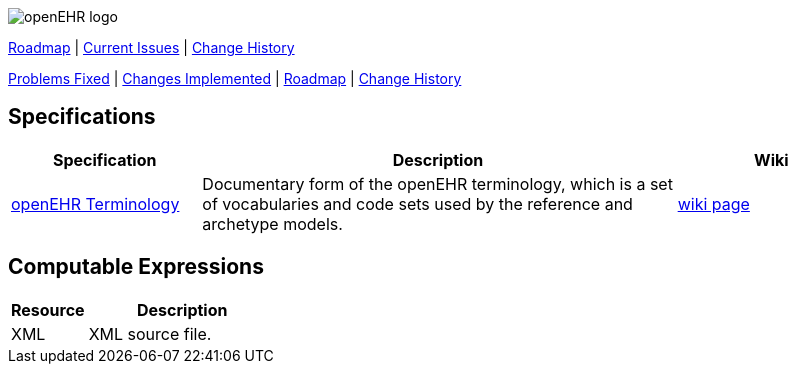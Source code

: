 //
// ============================================ Asciidoc HEADER =============================================
//
:doctype: book
:pagenums:
:numbered!:
// git rid of PDF 'Chapter' labs on level 1 headings
:chapter-label:
//
// HTML-only attributes
//
:linkcss:
:keywords: terminology, openehr
:description: openEHR Terminology
:sectanchors:
:jira-roadmap: https://openehr.atlassian.net/projects/SPECTERM?selectedItem=com.atlassian.jira.jira-projects-plugin%3Arelease-page&status=unreleased
:jira-hist-issues: https://openehr.atlassian.net/issues/?filter=10720

image::http://www.openehr.org/releases/BASE/latest/resources/images/openehr_logo_large.png["openEHR logo",align="center"]


// Use the following version for 'latest'
:jira-issues: https://openehr.atlassian.net/issues/?filter=10721
[.title-para]
{jira-roadmap}[Roadmap] | {jira-issues}[Current Issues] | {jira-hist-issues}[Change History]
endif::[]

// Use the following version for a release
:jira-pr-release: https://openehr.atlassian.net/projects/SPECPR/versions/10060
:jira-cr-release: https://openehr.atlassian.net/projects/SPECTERM/versions/10860
[.title-para]
{jira-pr-release}[Problems Fixed] | {jira-cr-release}[Changes Implemented] | {jira-roadmap}[Roadmap] | {jira-hist-issues}[Change History]
endif::[]

== Specifications

[cols="2,5,2", options="header"]
|===
|Specification |Description |Wiki

|http://www.openehr.org/releases/TERM/{term_release}/SupportTerminology.html[openEHR Terminology]
|Documentary form of the openEHR terminology, which is a set of vocabularies and code sets used by the reference and archetype models.
|https://openehr.atlassian.net/wiki/display/spec/openEHR+Terminology[wiki page] 

|===

== Computable Expressions

[cols="2,5", options="header"]
|===
|Resource |Description

|XML
|XML source file.

|===
